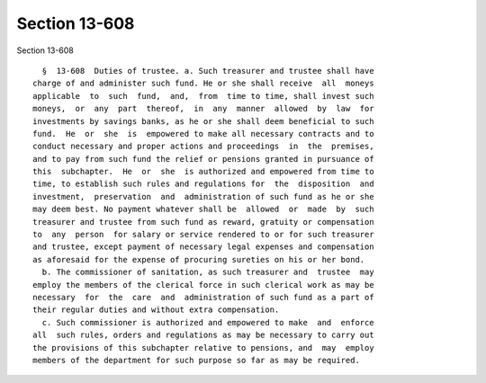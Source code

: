 Section 13-608
==============

Section 13-608 ::    
        
     
        §  13-608  Duties of trustee. a. Such treasurer and trustee shall have
      charge of and administer such fund. He or she shall receive  all  moneys
      applicable  to  such  fund,  and,  from  time to time, shall invest such
      moneys,  or  any  part  thereof,  in  any  manner  allowed  by  law  for
      investments by savings banks, as he or she shall deem beneficial to such
      fund.  He  or  she  is  empowered to make all necessary contracts and to
      conduct necessary and proper actions and proceedings  in  the  premises,
      and to pay from such fund the relief or pensions granted in pursuance of
      this  subchapter.  He  or  she  is authorized and empowered from time to
      time, to establish such rules and regulations for  the  disposition  and
      investment,  preservation  and  administration of such fund as he or she
      may deem best. No payment whatever shall be  allowed  or  made  by  such
      treasurer and trustee from such fund as reward, gratuity or compensation
      to  any  person  for salary or service rendered to or for such treasurer
      and trustee, except payment of necessary legal expenses and compensation
      as aforesaid for the expense of procuring sureties on his or her bond.
        b. The commissioner of sanitation, as such treasurer and  trustee  may
      employ the members of the clerical force in such clerical work as may be
      necessary  for  the  care  and  administration of such fund as a part of
      their regular duties and without extra compensation.
        c. Such commissioner is authorized and empowered to make  and  enforce
      all  such rules, orders and regulations as may be necessary to carry out
      the provisions of this subchapter relative to pensions, and  may  employ
      members of the department for such purpose so far as may be required.
    
    
    
    
    
    
    